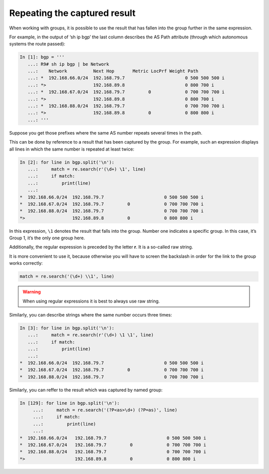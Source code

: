 Repeating the captured result
----------------------------------

When working with groups, it is possible to use the result that has fallen into the group further in the same expression.

For example, in the output of ‘sh ip bgp’ the last column describes the AS Path attribute (through which autonomous systems the route passed):

.. code:: python

    In [1]: bgp = '''
       ...: R9# sh ip bgp | be Network
       ...:    Network          Next Hop       Metric LocPrf Weight Path
       ...: *  192.168.66.0/24  192.168.79.7                       0 500 500 500 i
       ...: *>                  192.168.89.8                       0 800 700 i
       ...: *  192.168.67.0/24  192.168.79.7         0             0 700 700 700 i
       ...: *>                  192.168.89.8                       0 800 700 i
       ...: *  192.168.88.0/24  192.168.79.7                       0 700 700 700 i
       ...: *>                  192.168.89.8         0             0 800 800 i
       ...: '''

Suppose you get those prefixes where the same AS number repeats several times in the path.

This can be done by reference to a result that has been captured by the group. For example, such an expression displays all lines in which the same number is repeated at least twice:

.. code:: python

    In [2]: for line in bgp.split('\n'):
       ...:     match = re.search(r'(\d+) \1', line)
       ...:     if match:
       ...:         print(line)
       ...:
    *  192.168.66.0/24  192.168.79.7                       0 500 500 500 i
    *  192.168.67.0/24  192.168.79.7         0             0 700 700 700 i
    *  192.168.88.0/24  192.168.79.7                       0 700 700 700 i
    *>                  192.168.89.8         0             0 800 800 i

In this expression, ``\1`` denotes the result that falls into the group. Number one indicates a specific group. In this case, it’s Group 1, it’s the only one group here.

Additionally, the regular expression is preceded by the letter **r**. It is a so-called raw string.

It is more convenient to use it, because otherwise you will have to screen the backslash in order for the link to the group works correctly:

.. code:: python

    match = re.search('(\d+) \\1', line)


.. warning::

    When using regular expressions it is best to always use raw string.

Similarly, you can describe strings where the same number occurs three times:

.. code:: python

    In [3]: for line in bgp.split('\n'):
       ...:     match = re.search(r'(\d+) \1 \1', line)
       ...:     if match:
       ...:         print(line)
       ...:
    *  192.168.66.0/24  192.168.79.7                       0 500 500 500 i
    *  192.168.67.0/24  192.168.79.7         0             0 700 700 700 i
    *  192.168.88.0/24  192.168.79.7                       0 700 700 700 i

Similarly, you can reffer to the result which was captured by named group:

.. code:: python

    In [129]: for line in bgp.split('\n'):
         ...:     match = re.search('(?P<as>\d+) (?P=as)', line)
         ...:     if match:
         ...:         print(line)
         ...:
    *  192.168.66.0/24   192.168.79.7                       0 500 500 500 i
    *  192.168.67.0/24   192.168.79.7         0             0 700 700 700 i
    *  192.168.88.0/24   192.168.79.7                       0 700 700 700 i
    *>                   192.168.89.8         0             0 800 800 i

